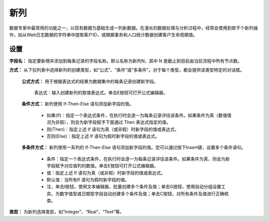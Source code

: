 ﻿新列
======================
数据专家中最常用的功能之一，以现有数据为基础生成一列新数据。在漫长的数据处理与分析过程中，经常会使用到若干个新列操作，如从Web日志数据的字符串中提取客户ID，或根据事务和人口统计数据创建客户生命周期值。

设置
-----------------

**字段名：** 指定要新增并添加到每条记录的字段名称。默认名称为新列N，其中 N 是截止到目前由当前流程中所有节点数。

**方式：** 从下拉列表中选择新列的创建类型，如“公式”、“条件”或“多条件”。对于每个类型，都会提供该类型特定的对话框。

  **公式方式：** 用于根据表达式的结果为数据集中的每条记录创建新字段。
  
   表达式：输入创建新列的取值表达式。单击E按钮可打开公式编辑器。

  **条件方式：** 新列使用 If-Then-Else 语句添加新字段的值。
 
     * 如果(If)：指定一个表达式条件，在执行时会逐一为每条记录评估该条件。如果条件为真（数值情况为非假），则会为新字段赋予下面通过 Then 表达式指定的值。
   
     * 则(Then)：指定上述 If 语句为真（或非假）时新字段的值或表达式。
   
     * 否则(Else)：指定上述 If 语句为假时新字段的值或表达式。
	 
  **多条件方式：** 新列使用一系列的 If-Then-Else 语句添加新字段的值。您可以通过按下Insert键，设置多个条件语句。
 
     * 条件：指定一个表达式条件，在执行时会逐一为每条记录评估该条件。如果条件为真，则会为新字段赋予对应值列的数值。单击E按钮可打开公式编辑器。
   
     * 值：指定上述 If 语句为真（或非假）时新字段的值或表达式。
   
     * 默认值：当所有If 语句为假时新字段的值。
   
     * 注，单击I按钮，使用文本编辑器，批量创建多个条件及值；单击G按钮，使用自动分组设置工具，为数字值型或日期型字段自动创建多个条件及值；单击C按钮，对所有条件及值进行正确核查。

**类型：** 为新列选择类型，如“Integer”、“Real”、“Text”等。

